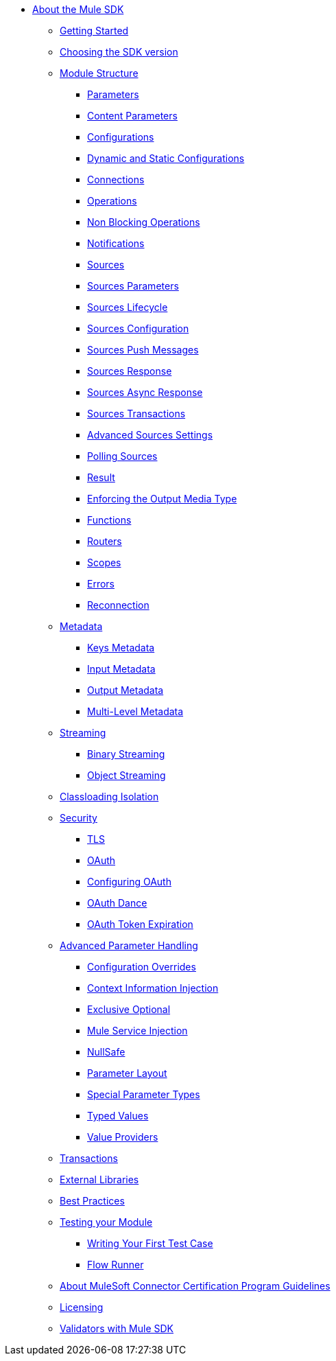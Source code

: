// Mule SDK Table Of Content

* link:index[About the Mule SDK]
** link:getting-started[Getting Started]
** link:choosing-version[Choosing the SDK version]
** link:module-structure[Module Structure]
*** link:parameters[Parameters]
*** link:content-parameters[Content Parameters]
*** link:configs[Configurations]
*** link:static-dynamic-configs[Dynamic and Static Configurations]
*** link:connections[Connections]
*** link:operations[Operations]
*** link:non-blocking-operations[Non Blocking Operations]
*** link:notifications[Notifications]
*** link:sources[Sources]
*** link:sources-parameters[Sources Parameters]
*** link:sources-lifecycle[Sources Lifecycle]
*** link:sources-config-connection[Sources Configuration]
*** link:sources-push-message[Sources Push Messages]
*** link:sources-response[Sources Response]
*** link:sources-async-response[Sources Async Response]
*** link:sources-transactions[Sources Transactions]
*** link:sources-advanced[Advanced Sources Settings]
*** link:polling-sources[Polling Sources]
*** link:result-object[Result]
*** link:return-media-type[Enforcing the Output Media Type]
*** link:functions[Functions]
*** link:routers[Routers]
*** link:scopes[Scopes]
*** link:errors[Errors]
*** link:reconnection[Reconnection]
** link:metadata[Metadata]
*** link:metadata-keys[Keys Metadata]
*** link:metadata-input[Input Metadata]
*** link:metadata-output[Output Metadata]
*** link:multi-level-metadata[Multi-Level Metadata]
+
//*** link:static-metadata[Static Metadata]
+
** link:streaming[Streaming]
*** link:binary-streaming[Binary Streaming]
*** link:object-streaming[Object Streaming]
** link:isolation[Classloading Isolation]
** link:security[Security]
*** link:tls[TLS]
*** link:oauth[OAuth]
*** link:oauth-configuring[Configuring OAuth]
*** link:oauth-dance[OAuth Dance]
*** link:oauth-token-expiration[OAuth Token Expiration]
** link:advanced-parameter-handling[Advanced Parameter Handling]
*** link:config-override.adoc[Configuration Overrides]
*** link:context-information-injection[Context Information Injection]
*** link:exclusive-optionals[Exclusive Optional]
*** link:mule-service-injection[Mule Service Injection]
*** link:null-safe[NullSafe]
*** link:parameter-layout[Parameter Layout]
*** link:special-parameters[Special Parameter Types]
*** link:typed-value[Typed Values]
*** link:value-providers[Value Providers]
** link:transactions[Transactions]
** link:external-libs[External Libraries]
** link:best-practices[Best Practices]
** link:testing[Testing your Module]
*** link:testing-writing-your-first-test-case[Writing Your First Test Case]
*** link:testing-flowrunner[Flow Runner]
** link:about-connector-certification-program-guidelines[About MuleSoft Connector Certification Program Guidelines]
** link:license[Licensing]
** link:validators[Validators with Mule SDK]
